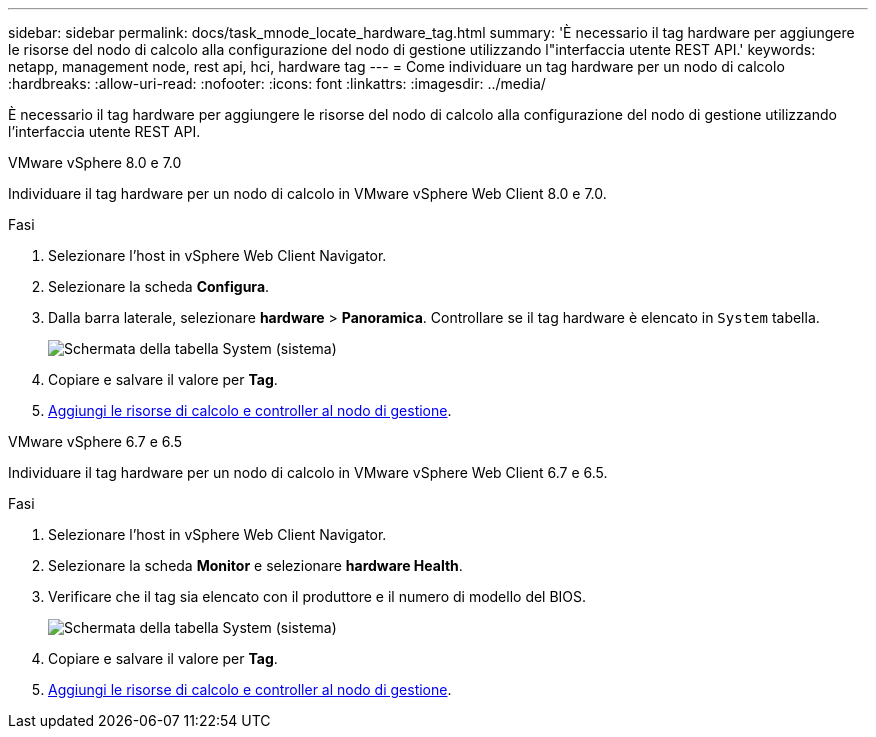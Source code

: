 ---
sidebar: sidebar 
permalink: docs/task_mnode_locate_hardware_tag.html 
summary: 'È necessario il tag hardware per aggiungere le risorse del nodo di calcolo alla configurazione del nodo di gestione utilizzando l"interfaccia utente REST API.' 
keywords: netapp, management node, rest api, hci, hardware tag 
---
= Come individuare un tag hardware per un nodo di calcolo
:hardbreaks:
:allow-uri-read: 
:nofooter: 
:icons: font
:linkattrs: 
:imagesdir: ../media/


[role="lead"]
È necessario il tag hardware per aggiungere le risorse del nodo di calcolo alla configurazione del nodo di gestione utilizzando l'interfaccia utente REST API.

[role="tabbed-block"]
====
.VMware vSphere 8.0 e 7.0
--
Individuare il tag hardware per un nodo di calcolo in VMware vSphere Web Client 8.0 e 7.0.

.Fasi
. Selezionare l'host in vSphere Web Client Navigator.
. Selezionare la scheda *Configura*.
. Dalla barra laterale, selezionare *hardware* > *Panoramica*. Controllare se il tag hardware è elencato in `System` tabella.
+
image:../media/hw_tag_70.PNG["Schermata della tabella System (sistema)"]

. Copiare e salvare il valore per *Tag*.
. xref:task_mnode_add_assets.adoc[Aggiungi le risorse di calcolo e controller al nodo di gestione].


--
.VMware vSphere 6.7 e 6.5
--
Individuare il tag hardware per un nodo di calcolo in VMware vSphere Web Client 6.7 e 6.5.

.Fasi
. Selezionare l'host in vSphere Web Client Navigator.
. Selezionare la scheda *Monitor* e selezionare *hardware Health*.
. Verificare che il tag sia elencato con il produttore e il numero di modello del BIOS.
+
image:../media/hw_tag_67.PNG["Schermata della tabella System (sistema)"]

. Copiare e salvare il valore per *Tag*.
. xref:task_mnode_add_assets.adoc[Aggiungi le risorse di calcolo e controller al nodo di gestione].


--
====